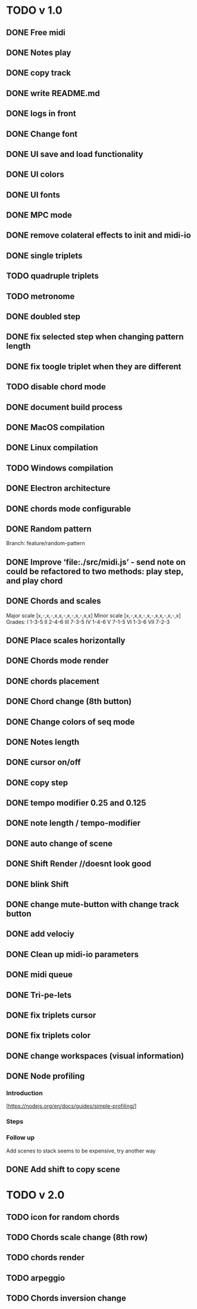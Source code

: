 * TODO v 1.0
** DONE Free midi
** DONE Notes play
** DONE copy track
** DONE write README.md
** DONE logs in front
** DONE Change font
** DONE UI save and load functionality
** DONE UI colors
** DONE UI fonts
** DONE MPC mode
** DONE remove colateral effects to init and midi-io
** DONE single triplets
** TODO quadruple triplets
** TODO metronome
** DONE doubled step
** DONE fix selected step when changing pattern length
** DONE fix toogle triplet when they are different
** TODO disable chord mode
** DONE document build process
** DONE MacOS compilation
** DONE Linux compilation
** TODO Windows compilation
** DONE Electron architecture
** DONE chords mode configurable
** DONE Random pattern
 Branch: feature/random-pattern
** DONE Improve ‘file:./src/midi.js’ - send note on could be refactored to two methods: play step, and play chord
** DONE Chords and scales
Major scale [x,-,x,-,x,x,-,x,-,x,-,x,x]
Minor scale [x,-,x,x,-,x,-,x,x,-,x,-,x]
Grades:
I 1-3-5
II 2-4-6
III 7-3-5
IV 1-4-6
V 7-1-5
VI 1-3-6
VII 7-2-3
** DONE Place scales horizontally
** DONE Chords mode render
** DONE chords placement
** DONE Chord change (8th button)
** DONE Change colors of seq mode
** DONE Notes length
** DONE cursor on/off
** DONE copy step
** DONE tempo modifier 0.25 and 0.125
** DONE note length / tempo-modifier
** DONE auto change of scene
** DONE Shift Render //doesnt look good
** DONE blink Shift
** DONE change mute-button with change track button
** DONE add velociy
** DONE Clean up midi-io parameters
** DONE midi queue
** DONE Tri-pe-lets
** DONE fix triplets cursor
** DONE fix triplets color
** DONE change workspaces (visual information)
** DONE Node profiling
*** Introduction
[https://nodejs.org/en/docs/guides/simple-profiling/]
*** Steps
*** Follow up
Add scenes to stack seems to be expensive, try another way

** DONE Add shift to copy scene
* TODO v 2.0
** TODO icon for random chords
** TODO Chords scale change (8th row)
** TODO chords render
** TODO arpeggio
** TODO Chords inversion change
